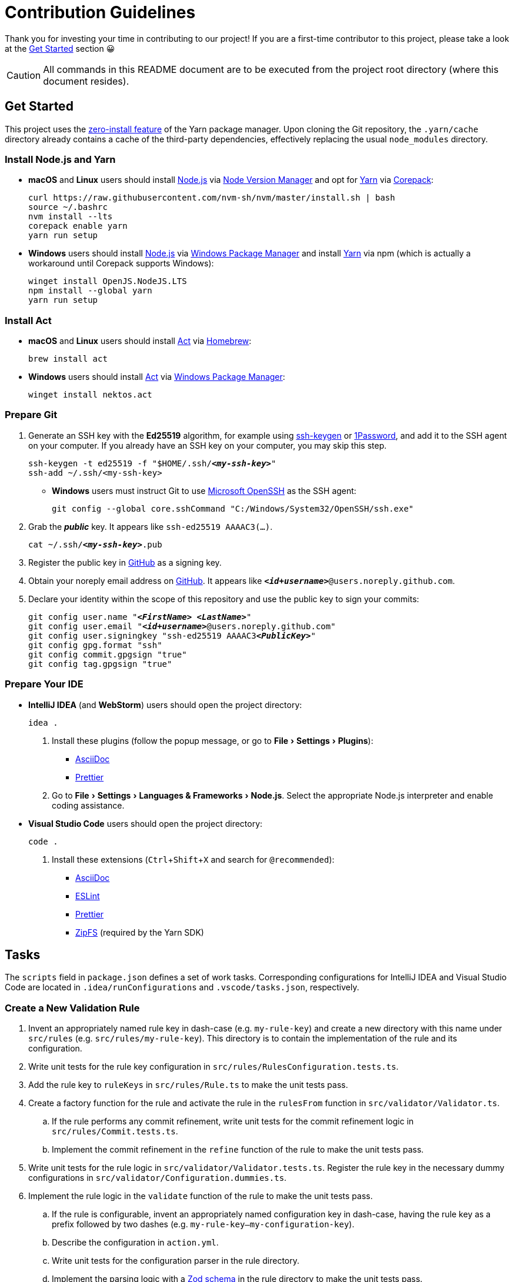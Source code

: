 = Contribution Guidelines
:experimental:
:source-highlighter: highlight.js

Thank you for investing your time in contributing to our project!
If you are a first-time contributor to this project, please take a look at the <<get_started>> section 😀

CAUTION: All commands in this README document are to be executed from the project root directory (where this document resides).

[[get_started]]
== Get Started
This project uses the https://yarnpkg.com/features/zero-installs[zero-install feature] of the Yarn package manager.
Upon cloning the Git repository, the `.yarn/cache` directory already contains a cache of the third-party dependencies, effectively replacing the usual `node_modules` directory.

=== Install Node.js and Yarn
* *macOS* and *Linux* users should install https://nodejs.org/en[Node.js] via https://github.com/nvm-sh/nvm[Node Version Manager] and opt for https://yarnpkg.com/getting-started/install[Yarn] via https://nodejs.org/api/corepack.html[Corepack]:
+
[source,shell]
----
curl https://raw.githubusercontent.com/nvm-sh/nvm/master/install.sh | bash
source ~/.bashrc
nvm install --lts
corepack enable yarn
yarn run setup
----

* *Windows* users should install https://nodejs.org/en[Node.js] via https://github.com/microsoft/winget-cli[Windows Package Manager] and install https://yarnpkg.com/getting-started/install[Yarn] via npm (which is actually a workaround until Corepack supports Windows):
+
[source,shell]
----
winget install OpenJS.NodeJS.LTS
npm install --global yarn
yarn run setup
----

=== Install Act
* *macOS* and *Linux* users should install https://github.com/nektos/act[Act] via https://brew.sh[Homebrew]:
+
[source,shell]
----
brew install act
----
* *Windows* users should install https://github.com/nektos/act[Act] via https://github.com/microsoft/winget-cli[Windows Package Manager]:
+
[source,shell]
----
winget install nektos.act
----

=== Prepare Git
. Generate an SSH key with the *Ed25519* algorithm, for example using https://docs.github.com/en/authentication/connecting-to-github-with-ssh/generating-a-new-ssh-key-and-adding-it-to-the-ssh-agent[ssh-keygen] or https://developer.1password.com/docs/ssh/manage-keys[1Password], and add it to the SSH agent on your computer.
If you already have an SSH key on your computer, you may skip this step.
+
[source,shell,subs="+quotes,+replacements"]
----
ssh-keygen -t ed25519 -f "$HOME/.ssh/**_<my-ssh-key>_**"
ssh-add ~/.ssh/<my-ssh-key>
----

* *Windows* users must instruct Git to use https://learn.microsoft.com/en-us/windows-server/administration/openssh/openssh_overview[Microsoft OpenSSH] as the SSH agent:
+
[source,shell]
----
git config --global core.sshCommand "C:/Windows/System32/OpenSSH/ssh.exe"
----

. Grab the **_public_** key.
It appears like `ssh-ed25519 AAAAC3(...)`.
+
[source,shell,subs="+quotes,+replacements"]
----
cat ~/.ssh/**_<my-ssh-key>_**.pub
----

. Register the public key in https://github.com/settings/keys[GitHub] as a signing key.

. Obtain your noreply email address on https://github.com/settings/emails[GitHub].
It appears like `**_<id+username>_**@users.noreply.github.com`.

. Declare your identity within the scope of this repository and use the public key to sign your commits:
+
[source,shell,subs="+quotes,+replacements"]
----
git config user.name "**_<FirstName> <LastName>_**"
git config user.email "**_<id+username>_**@users.noreply.github.com"
git config user.signingkey "ssh-ed25519 AAAAC3**_<PublicKey>_**"
git config gpg.format "ssh"
git config commit.gpgsign "true"
git config tag.gpgsign "true"
----

=== Prepare Your IDE
* *IntelliJ IDEA* (and *WebStorm*) users should open the project directory:
+
[source,shell]
----
idea .
----

. Install these plugins (follow the popup message, or go to menu:File[Settings > Plugins]):
** https://plugins.jetbrains.com/plugin/7391-asciidoc[AsciiDoc]
** https://plugins.jetbrains.com/plugin/10456-prettier[Prettier]

. Go to menu:File[Settings > Languages & Frameworks > Node.js].
Select the appropriate Node.js interpreter and enable coding assistance.

* *Visual Studio Code* users should open the project directory:
+
[source,shell]
----
code .
----

. Install these extensions (kbd:[Ctrl+Shift+X] and search for `@recommended`):
+
** https://marketplace.visualstudio.com/items?itemName=asciidoctor.asciidoctor-vscode[AsciiDoc]
** https://marketplace.visualstudio.com/items?itemName=dbaeumer.vscode-eslint[ESLint]
** https://marketplace.visualstudio.com/items?itemName=esbenp.prettier-vscode[Prettier]
** https://marketplace.visualstudio.com/items?itemName=arcanis.vscode-zipfs[ZipFS] (required by the Yarn SDK)

== Tasks
The `scripts` field in `package.json` defines a set of work tasks.
Corresponding configurations for IntelliJ IDEA and Visual Studio Code are located in `.idea/runConfigurations` and `.vscode/tasks.json`, respectively.

=== Create a New Validation Rule
. Invent an appropriately named rule key in dash-case (e.g. `my-rule-key`) and create a new directory with this name under `src/rules` (e.g. `src/rules/my-rule-key`).
This directory is to contain the implementation of the rule and its configuration.
. Write unit tests for the rule key configuration in `src/rules/RulesConfiguration.tests.ts`.
. Add the rule key to `ruleKeys` in `src/rules/Rule.ts` to make the unit tests pass.
. Create a factory function for the rule and activate the rule in the `rulesFrom` function in `src/validator/Validator.ts`.
.. If the rule performs any commit refinement, write unit tests for the commit refinement logic in `src/rules/Commit.tests.ts`.
.. Implement the commit refinement in the `refine` function of the rule to make the unit tests pass.
. Write unit tests for the rule logic in `src/validator/Validator.tests.ts`.
Register the rule key in the necessary dummy configurations in `src/validator/Configuration.dummies.ts`.
. Implement the rule logic in the `validate` function of the rule to make the unit tests pass.
.. If the rule is configurable, invent an appropriately named configuration key in dash-case, having the rule key as a prefix followed by two dashes (e.g. `my-rule-key--my-configuration-key`).
.. Describe the configuration in `action.yml`.
.. Write unit tests for the configuration parser in the rule directory.
.. Implement the parsing logic with a https://zod.dev/[Zod schema] in the rule directory to make the unit tests pass.
.. Add the schema to `configurationSchema` in `src/validator/Configuration.ts` and use its default value for the dummy configurations.
.. Grab the value of the corresponding input parameter in `src/github/InputParameters.ts`.
. Write unit tests for the reporter in `src/validator/Reporter.tests.ts`.
. Add instructions to the reporter in `src/validator/Reporter.ts` to make the unit tests pass.
. Describe the rule in `README.adoc` and include it in the advanced example.
. Mention the rule in `CHANGELOG.adoc` for the upcoming release.

=== Validate the Software Quality
[source,shell]
----
yarn run validate
----

It runs the following means of validation:

* *Type checking* via https://www.typescriptlang.org[TypeScript] (`validate.types`).
* *Static program analysis* (linting) via https://eslint.org[ESLint] (`validate.lint`).
** `validate.lint.fix` fixes certain issues automatically.
** `validate.lint.nocache` runs `validate.lint` without caching which is encouraged after an adjustment to the linting configuration.
** `TIMING=1 yarn run validate.lint.nocache` debugs the linting configuration to report the slowest rules.
* *Source code formatting* via https://prettier.io[Prettier] (`validate.format`).
** `validate.format.fix` reformats the files accordingly.
** `validate.format.nocache` runs `validate.format` without caching which is encouraged after an adjustment to the formatting configuration.
* *Automated unit testing* via https://vitest.dev[Vitest] (`validate.test`).
** `validate.test.coverage` creates a code coverage report in the `coverage` directory.
** `validate.test.ui` launches the https://vitest.dev/guide/ui.html[Vitest user interface] in a web browser.
** `validate.test.watch` makes the test suite run continuously.

Run `validate.fix` to automatically fix as much as possible.

=== Validate the Action Locally
. Generate a https://github.com/settings/tokens/new[personal access token on GitHub] with the `public_repo` scope.
. Store the token in a file named `.act.local` in the project root directory:
+
[source,properties,subs="+quotes,+replacements"]
----
GITHUB_TOKEN=ghp_**_<personal-access-token>_**
----
. For the sake of the test, adjust the workflow temporarily in `.github/workflows/continuous-integration.yml` to use a specific commit on GitHub from which the test run of the action is done:
+
[source,yml,subs="+quotes,+replacements"]
----
validate-commit-messages:
  [...]
  steps:
    - name: Run the validation
      uses: rainstormy/github-action-validate-commit-messages@**_<commit-sha>_**
  [...]
----

. Use https://github.com/nektos/act[Act] to run the action to verify a failing scenario and a succeeding scenario:
+
[source,shell,subs="+quotes,+replacements"]
----
act pull_request --job validate-commit-messages --secret-file .act.local --remote-name **_<origin>_** --eventpath=.github/events/pull-request-failure.json
act pull_request --job validate-commit-messages --secret-file .act.local --remote-name **_<origin>_** --eventpath=.github/events/pull-request-success.json
----

=== Build for Production
[source,shell]
----
yarn run build
----

As defined in the `action.yml` file, the generated file `dist/main.mjs` becomes the https://docs.github.com/en/actions/creating-actions/metadata-syntax-for-github-actions#runsmain[entrypoint of the action] which is why it is checked into the repository along with the source code.
